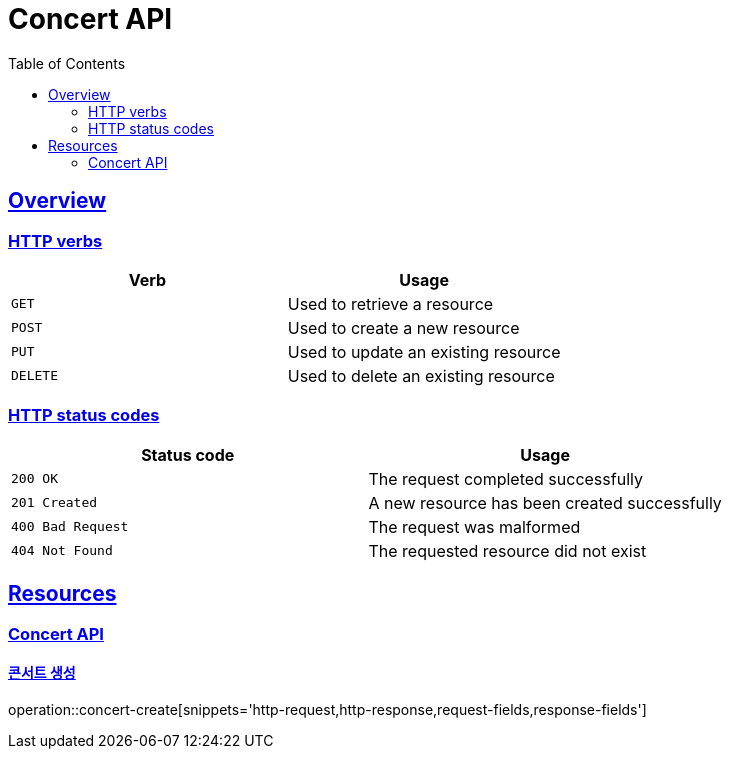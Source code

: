 = Concert API
:doctype: book
:icons: font
:source-highlighter: highlightjs
:toc: left
:toclevels: 2
:sectlinks:

[[overview]]
== Overview

[[overview-http-verbs]]
=== HTTP verbs

|===
| Verb | Usage

| `GET`
| Used to retrieve a resource

| `POST`
| Used to create a new resource

| `PUT`
| Used to update an existing resource

| `DELETE`
| Used to delete an existing resource
|===

[[overview-http-status-codes]]
=== HTTP status codes

|===
| Status code | Usage

| `200 OK`
| The request completed successfully

| `201 Created`
| A new resource has been created successfully

| `400 Bad Request`
| The request was malformed

| `404 Not Found`
| The requested resource did not exist
|===

[[resources]]
== Resources

[[resources-concert]]
=== Concert API

[[resources-concert-create]]
==== 콘서트 생성

operation::concert-create[snippets='http-request,http-response,request-fields,response-fields']